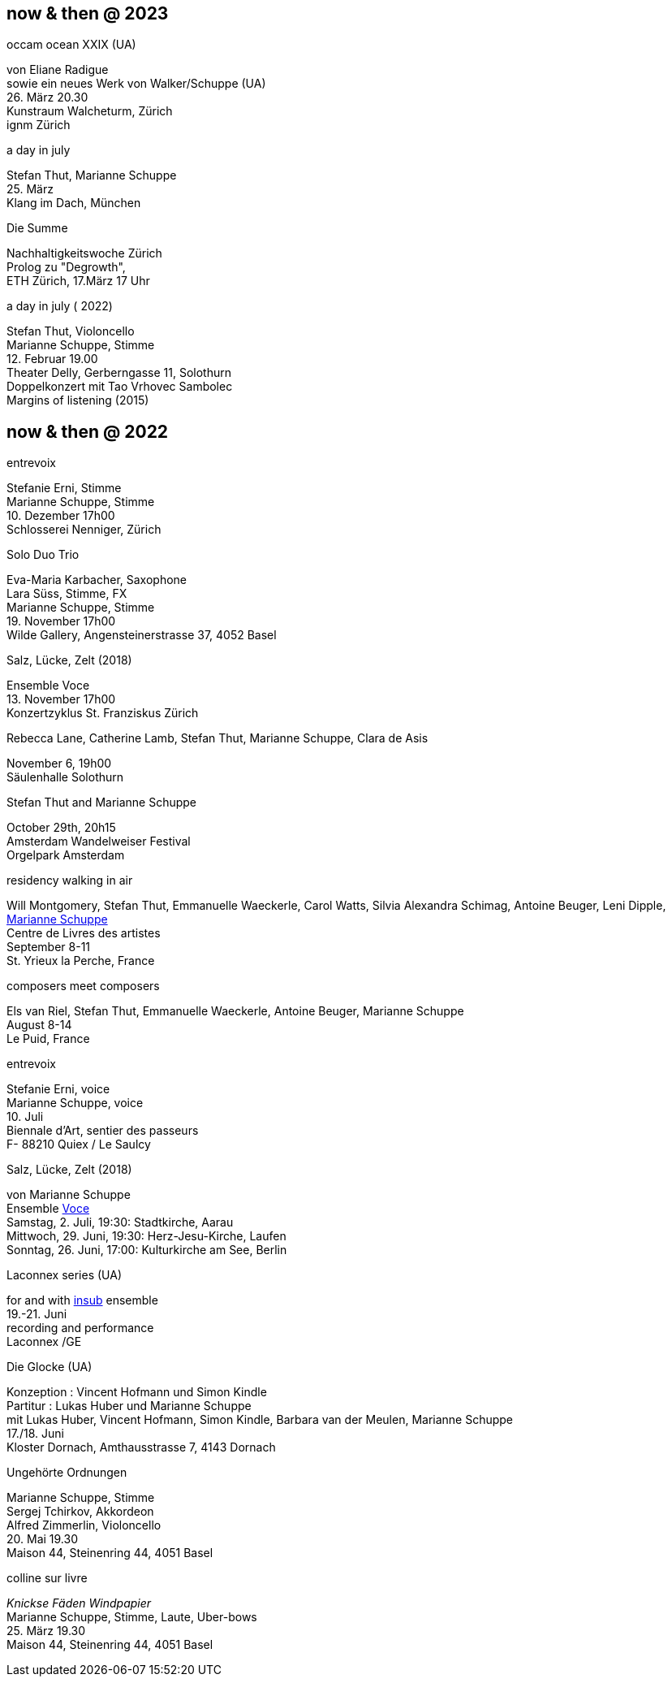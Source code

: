 
== now & then @ 2023

[%hardbreaks]
.occam ocean XXIX (UA)
von Eliane Radigue
sowie ein neues Werk von Walker/Schuppe (UA)
{sp} 26. März 20.30
Kunstraum Walcheturm, Zürich
ignm Zürich

[%hardbreaks]
.a day in july
Stefan Thut, Marianne Schuppe
{sp} 25. März
Klang im Dach, München

[%hardbreaks]
.Die Summe
Nachhaltigkeitswoche Zürich
Prolog zu "Degrowth",
ETH Zürich, 17.März 17 Uhr

[%hardbreaks]
.a day in july ( 2022)
Stefan Thut, Violoncello
Marianne Schuppe, Stimme
{sp} 12. Februar 19.00
Theater Delly, Gerberngasse 11, Solothurn
Doppelkonzert mit Tao Vrhovec Sambolec
Margins of listening (2015)

== now & then @ 2022


[%hardbreaks]
.entrevoix
Stefanie Erni, Stimme
Marianne Schuppe, Stimme
{sp} 10. Dezember 17h00
Schlosserei Nenniger, Zürich

[%hardbreaks]
.Solo Duo Trio
Eva-Maria Karbacher, Saxophone
Lara Süss, Stimme, FX
Marianne Schuppe, Stimme
{sp} 19. November 17h00
Wilde Gallery, Angensteinerstrasse 37, 4052 Basel

[%hardbreaks]
.Salz, Lücke, Zelt (2018)
Ensemble Voce
{sp} 13. November 17h00
Konzertzyklus St. Franziskus Zürich

[%hardbreaks]
.Rebecca Lane, Catherine Lamb, Stefan Thut, Marianne Schuppe, Clara de Asis
November 6, 19h00
Säulenhalle Solothurn

[%hardbreaks]
.Stefan Thut and Marianne Schuppe
{sp} October 29th, 20h15
Amsterdam Wandelweiser Festival
Orgelpark Amsterdam

[%hardbreaks]
.residency walking in air
Will Montgomery, Stefan Thut, Emmanuelle Waeckerle, Carol Watts, Silvia Alexandra Schimag, Antoine Beuger, Leni Dipple, https://cdla.info/2022/10/27/marianne-schuppe-2/[Marianne Schuppe]
Centre de Livres des artistes
September 8-11
St. Yrieux la Perche, France

[%hardbreaks]
.composers meet composers
Els van Riel, Stefan Thut, Emmanuelle Waeckerle, Antoine Beuger, Marianne Schuppe
August 8-14
Le Puid, France

[%hardbreaks]
.entrevoix
Stefanie Erni, voice
Marianne Schuppe, voice
{sp}10. Juli
Biennale d'Art, sentier des passeurs
F- 88210 Quiex / Le Saulcy

[%hardbreaks]
.Salz, Lücke, Zelt (2018)
von Marianne Schuppe
Ensemble https://vokalkunst.ch/vokalkunst/termine/[Voce]
Samstag, 2. Juli, 19:30: Stadtkirche, Aarau
Mittwoch, 29. Juni, 19:30: Herz-Jesu-Kirche, Laufen
Sonntag, 26. Juni, 17:00: Kulturkirche am See, Berlin

[%hardbreaks]
.Laconnex series (UA)
for and with https://insub.org/polytopies/[insub] ensemble
{sp}19.-21. Juni
recording and performance
Laconnex /GE

[%hardbreaks]
.Die Glocke (UA)
Konzeption : Vincent Hofmann und Simon Kindle
Partitur : Lukas Huber und Marianne Schuppe
mit Lukas Huber, Vincent Hofmann, Simon Kindle, Barbara van der Meulen, Marianne Schuppe
{sp}17./18. Juni
Kloster Dornach, Amthausstrasse 7, 4143 Dornach

[%hardbreaks]
.Ungehörte Ordnungen
Marianne Schuppe, Stimme
Sergej Tchirkov, Akkordeon
Alfred Zimmerlin, Violoncello
{sp}20. Mai 19.30
Maison 44, Steinenring 44, 4051 Basel

[%hardbreaks]
.colline sur livre
_Knickse Fäden Windpapier_
Marianne Schuppe, Stimme, Laute, Uber-bows
{sp}25. März 19.30
Maison 44, Steinenring 44, 4051 Basel
